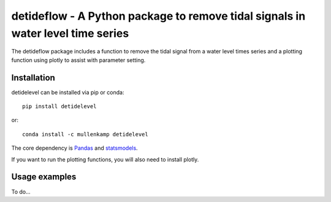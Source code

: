 detideflow - A Python package to remove tidal signals in water level time series
================================================================================

The detideflow package includes a function to remove the tidal signal from a water level times series and a plotting function using plotly to assist with parameter setting.

.. Documentation
.. --------------
.. The primary documentation for the package can be found `here <http://hydrointerp.readthedocs.io>`_.

Installation
------------
detidelevel can be installed via pip or conda::

  pip install detidelevel

or::

  conda install -c mullenkamp detidelevel

The core dependency is `Pandas <http://pandas.pydata.org/pandas-docs/stable/>`_ and `statsmodels <https://www.statsmodels.org>`_.

If you want to run the plotting functions, you will also need to install plotly.

Usage examples
--------------
To do...
